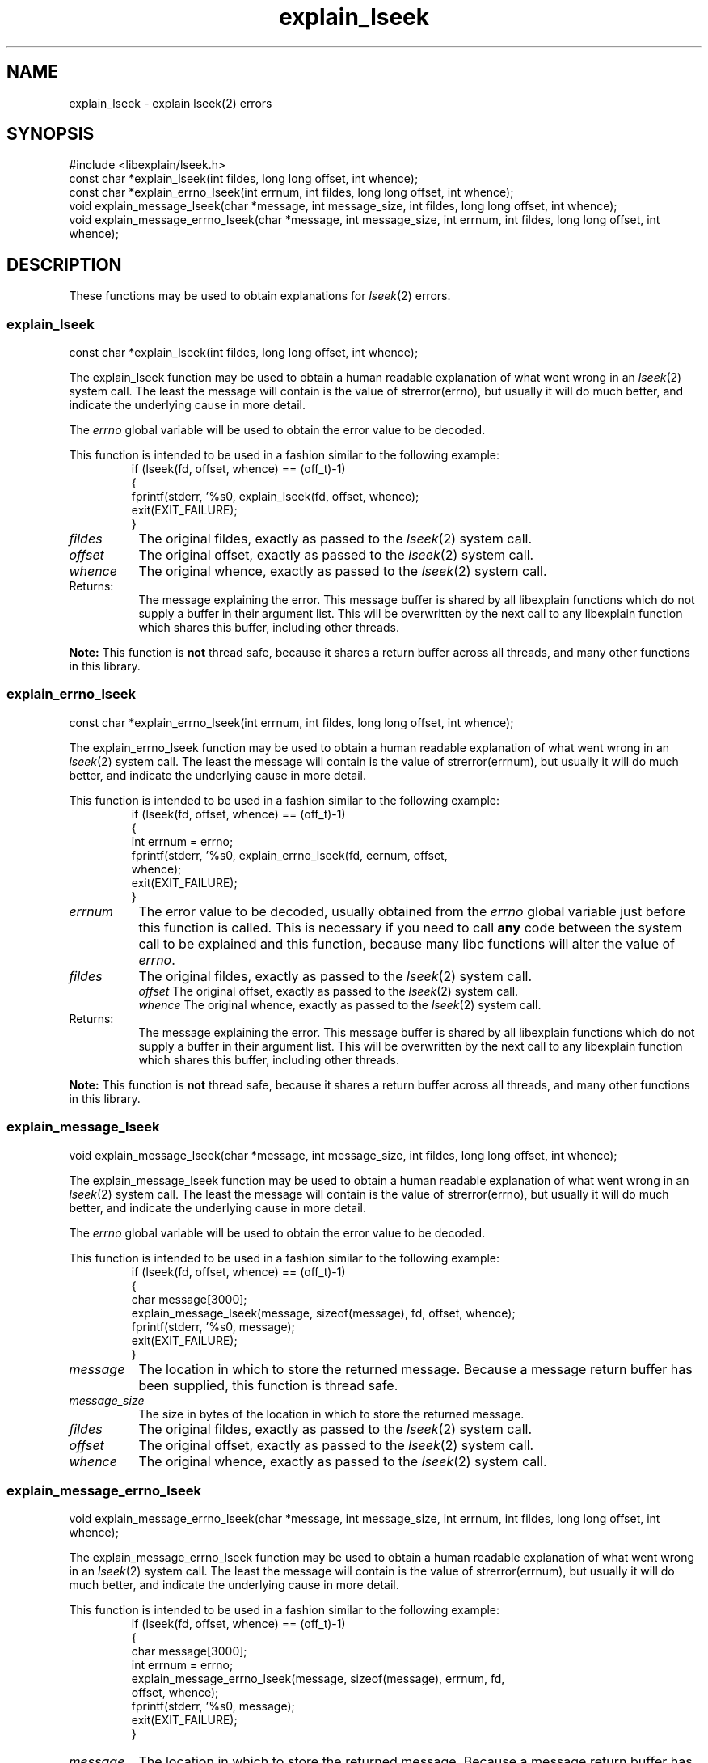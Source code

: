 .\"
.\" libexplain - Explain errno values returned by libc functions
.\" Copyright (C) 2008, 2009 Peter Miller
.\" Written by Peter Miller <pmiller@opensource.org.au>
.\"
.\" This program is free software; you can redistribute it and/or modify
.\" it under the terms of the GNU General Public License as published by
.\" the Free Software Foundation; either version 3 of the License, or
.\" (at your option) any later version.
.\"
.\" This program is distributed in the hope that it will be useful,
.\" but WITHOUT ANY WARRANTY; without even the implied warranty of
.\" MERCHANTABILITY or FITNESS FOR A PARTICULAR PURPOSE.  See the GNU
.\" General Public License for more details.
.\"
.\" You should have received a copy of the GNU General Public License
.\" along with this program. If not, see <http://www.gnu.org/licenses/>.
.\"
.ds n) explain_lseek
.TH explain_lseek 3
.SH NAME
explain_lseek \- explain lseek(2) errors
.XX "explain_lseek(3)" "explain lseek(2) errors"
.SH SYNOPSIS
#include <libexplain/lseek.h>
.br
const char *explain_lseek(int fildes, long long offset, int whence);
.br
const char *explain_errno_lseek(int errnum, int fildes, long long offset,
int whence);
.br
void explain_message_lseek(char *message, int message_size, int fildes,
long long offset, int whence);
.br
void explain_message_errno_lseek(char *message, int message_size,
int errnum, int fildes, long long offset, int whence);
.SH DESCRIPTION
These functions may be used to obtain explanations
for \f[I]lseek\fP(2) errors.
.\" ------------------------------------------------------------------------
.SS explain_lseek
const char *explain_lseek(int fildes, long long offset, int whence);
.PP
The explain_lseek function may be used to obtain a human readable
explanation of what went wrong in an \f[I]lseek\fP(2) system call.  The
least the message will contain is the value of \f[CW]strerror(errno)\fP,
but usually it will do much better, and indicate the underlying cause in
more detail.
.PP
The \f[I]errno\fP global variable will be used to obtain the error value
to be decoded.
.PP
This function is intended to be used in a fashion similar to the
following example:
.RS
.ft CW
.nf
if (lseek(fd, offset, whence) == (off_t)-1)
{
    fprintf(stderr, '%s\n', explain_lseek(fd, offset, whence);
    exit(EXIT_FAILURE);
}
.fi
.ft R
.RE
.TP 8n
\f[I]fildes\fP
The original fildes, exactly as passed to the \f[I]lseek\fP(2) system call.
.TP 8n
\f[I]offset\fP
The original offset,
exactly as passed to the \f[I]lseek\fP(2) system call.
.TP 8n
\f[I]whence\fP
The original whence,
exactly as passed to the \f[I]lseek\fP(2) system call.
.TP 8n
Returns:
The message explaining the error.  This message buffer is shared by all
libexplain functions which do not supply a buffer in their argument
list.  This will be overwritten by the next call to any libexplain
function which shares this buffer, including other threads.
.PP
\f[B]Note:\fP
This function is \f[B]not\fP thread safe, because it shares a return
buffer across all threads, and many other functions in this library.
.\" ------------------------------------------------------------------------
.SS explain_errno_lseek
const char *explain_errno_lseek(int errnum, int fildes, long long offset,
int whence);
.PP
The explain_errno_lseek function may be used to obtain a human
readable explanation of what went wrong in an \f[I]lseek\fP(2)
system call.  The least the message will contain is the value of
\f[CW]strerror(errnum)\fP, but usually it will do much better, and
indicate the underlying cause in more detail.
.PP
This function is intended to be used in a fashion similar to the
following example:
.RS
.ft CW
.nf
if (lseek(fd, offset, whence) == (off_t)-1)
{
    int errnum = errno;
    fprintf(stderr, '%s\n', explain_errno_lseek(fd, eernum, offset,
        whence);
    exit(EXIT_FAILURE);
}
.fi
.ft R
.RE
.TP 8n
\f[I]errnum\fP
The error value to be decoded, usually obtained from the \f[I]errno\fP
global variable just before this function is called.  This is necessary
if you need to call \f[B]any\fP code between the system call to be
explained and this function, because many libc functions will alter the
value of \f[I]errno\fP.
.TP 8n
\f[I]fildes\fP
The original fildes, exactly as passed to the \f[I]lseek\fP(2) system call.
.br
\f[I]offset\fP
The original offset, exactly as passed to the \f[I]lseek\fP(2) system call.
.br
\f[I]whence\fP
The original whence, exactly as passed to the \f[I]lseek\fP(2) system call.
.TP 8n
Returns:
The message explaining the error.  This message buffer is shared by all
libexplain functions which do not supply a buffer in their argument
list.  This will be overwritten by the next call to any libexplain
function which shares this buffer, including other threads.
.PP
\f[B]Note:\fP
This function is \f[B]not\fP thread safe, because it shares a return
buffer across all threads, and many other functions in this library.
.\" ------------------------------------------------------------------------
.SS explain_message_lseek
void explain_message_lseek(char *message, int message_size, int fildes,
long long offset, int whence);
.PP
The explain_message_lseek function may be used to obtain a human
readable explanation of what went wrong in an \f[I]lseek\fP(2)
system call.  The least the message will contain is the value of
\f[CW]strerror(errno)\fP, but usually it will do much better, and
indicate the underlying cause in more detail.
.PP
The \f[I]errno\fP global variable will be used to obtain the error value
to be decoded.
.PP
This function is intended to be used in a fashion similar to the
following example:
.RS
.ft CW
.nf
if (lseek(fd, offset, whence) == (off_t)-1)
{
    char message[3000];
    explain_message_lseek(message, sizeof(message), fd, offset, whence);
    fprintf(stderr, '%s\n', message);
    exit(EXIT_FAILURE);
}
.fi
.ft R
.RE
.TP 8n
\f[I]message\fP
The location in which to store the returned message.  Because a message
return buffer has been supplied, this function is thread safe.
.TP 8n
\f[I]message_size\fP
The size in bytes of the location in which to store the returned message.
.TP 8n
\f[I]fildes\fP
The original fildes, exactly as passed to the \f[I]lseek\fP(2) system call.
.TP 8n
\f[I]offset\fP
The original offset,
exactly as passed to the \f[I]lseek\fP(2) system call.
.TP 8n
\f[I]whence\fP
The original whence,
exactly as passed to the \f[I]lseek\fP(2) system call.
.\" ------------------------------------------------------------------------
.SS explain_message_errno_lseek
void explain_message_errno_lseek(char *message, int message_size,
int errnum, int fildes, long long offset, int whence);
.PP
The explain_message_errno_lseek function may be used to obtain a
human readable explanation of what went wrong in an \f[I]lseek\fP(2)
system call.  The least the message will contain is the value of
\f[CW]strerror(errnum)\fP, but usually it will do much better, and
indicate the underlying cause in more detail.
.PP
This function is intended to be used in a fashion similar to the
following example:
.RS
.ft CW
.nf
if (lseek(fd, offset, whence) == (off_t)-1)
{
    char message[3000];
    int errnum = errno;
    explain_message_errno_lseek(message, sizeof(message), errnum, fd,
        offset, whence);
    fprintf(stderr, '%s\n', message);
    exit(EXIT_FAILURE);
}
.fi
.ft R
.RE
.TP 8n
\f[I]message\fP
The location in which to store the returned message.  Because a message
return buffer has been supplied, this function is thread safe.
.TP 8n
\f[I]message_size\fP
The size in bytes of the location in which to store the returned message.
.TP 8n
\f[I]errnum\fP
The error value to be decoded, usually obtained from the \f[I]errno\fP
global variable just before this function is called.  This is necessary
if you need to call \f[B]any\fP code between the system call to be
explained and this function, because many libc functions will alter the
value of \f[I]errno\fP.
.TP 8n
\f[I]fildes\fP
The original fildes, exactly as passed to the \f[I]lseek\fP(2) system call.
.TP 8n
\f[I]offset\fP
The orginal offset,
exactly as passed to the \f[I]lseek\fP(2) system call.
.TP 8n
\f[I]whence\fP
The original whence,
exactly as passed to the \f[I]lseek\fP(2) system call.
.\" ------------------------------------------------------------------------
.SH COPYRIGHT
.if n .ds C) (C)
.if t .ds C) \(co
libexplain version \*(v)
.br
Copyright \*(C) 2008 Peter Miller
.SH AUTHOR
Written by Peter Miller <pmiller@opensource.org.au>
